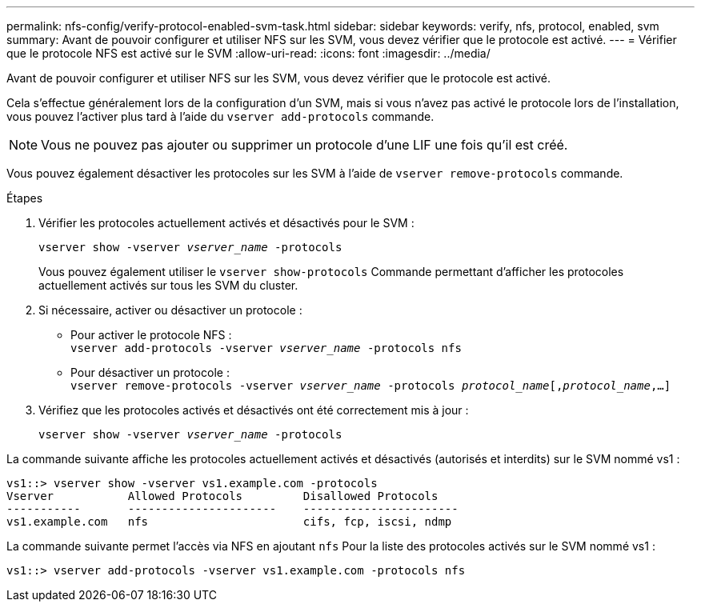 ---
permalink: nfs-config/verify-protocol-enabled-svm-task.html 
sidebar: sidebar 
keywords: verify, nfs, protocol, enabled, svm 
summary: Avant de pouvoir configurer et utiliser NFS sur les SVM, vous devez vérifier que le protocole est activé. 
---
= Vérifier que le protocole NFS est activé sur le SVM
:allow-uri-read: 
:icons: font
:imagesdir: ../media/


[role="lead"]
Avant de pouvoir configurer et utiliser NFS sur les SVM, vous devez vérifier que le protocole est activé.

Cela s'effectue généralement lors de la configuration d'un SVM, mais si vous n'avez pas activé le protocole lors de l'installation, vous pouvez l'activer plus tard à l'aide du `vserver add-protocols` commande.

[NOTE]
====
Vous ne pouvez pas ajouter ou supprimer un protocole d'une LIF une fois qu'il est créé.

====
Vous pouvez également désactiver les protocoles sur les SVM à l'aide de `vserver remove-protocols` commande.

.Étapes
. Vérifier les protocoles actuellement activés et désactivés pour le SVM :
+
`vserver show -vserver _vserver_name_ -protocols`

+
Vous pouvez également utiliser le `vserver show-protocols` Commande permettant d'afficher les protocoles actuellement activés sur tous les SVM du cluster.

. Si nécessaire, activer ou désactiver un protocole :
+
** Pour activer le protocole NFS : +
`vserver add-protocols -vserver _vserver_name_ -protocols nfs`
** Pour désactiver un protocole : +
`vserver remove-protocols -vserver    _vserver_name_ -protocols _protocol_name_[,_protocol_name_,...]`


. Vérifiez que les protocoles activés et désactivés ont été correctement mis à jour :
+
`vserver show -vserver _vserver_name_ -protocols`



La commande suivante affiche les protocoles actuellement activés et désactivés (autorisés et interdits) sur le SVM nommé vs1 :

[listing]
----
vs1::> vserver show -vserver vs1.example.com -protocols
Vserver           Allowed Protocols         Disallowed Protocols
-----------       ----------------------    -----------------------
vs1.example.com   nfs                       cifs, fcp, iscsi, ndmp
----
La commande suivante permet l'accès via NFS en ajoutant `nfs` Pour la liste des protocoles activés sur le SVM nommé vs1 :

[listing]
----
vs1::> vserver add-protocols -vserver vs1.example.com -protocols nfs
----